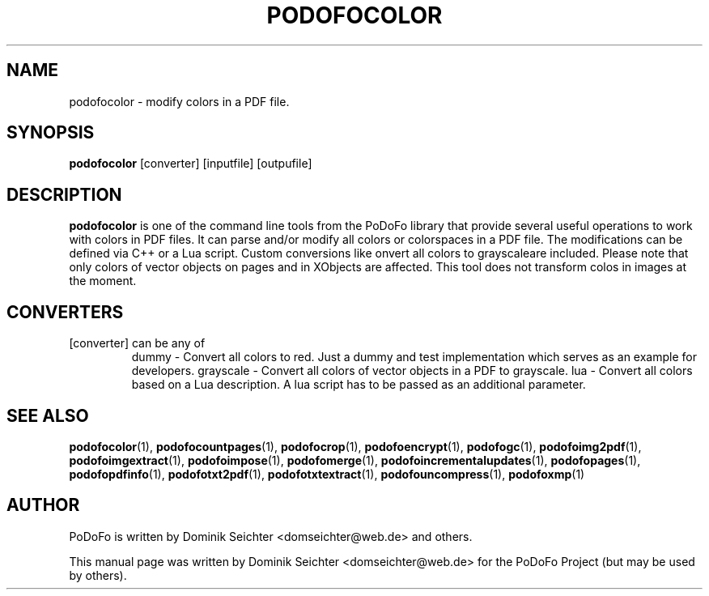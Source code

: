 .TH "PODOFOCOLOR" "1" "2011-01-06" "PoDoFo" "podofocolor"
.PP
.SH NAME
podofocolor \- modify colors in a PDF file.
.PP
.SH SYNOPSIS
\fBpodofocolor\fR [converter] [inputfile] [outpufile]
.PP
.SH DESCRIPTION
.B podofocolor
is one of the command line tools from the PoDoFo library that provide several
useful operations to work with colors in PDF files\. It can parse and/or
modify all colors or colorspaces in a PDF file\. The
modifications can be defined via C++ or a Lua script\. Custom conversions like
\fconvert all colors to grayscale\f are included. Please note that only colors
of vector objects on pages and in XObjects are affected\. This tool does not
transform colos in images at the moment\.
.PP
.SH CONVERTERS
[converter] can be any of
.RS
dummy - Convert all colors to red\. Just a dummy and test implementation which
serves as an example for developers\.
grayscale - Convert all colors of vector objects in a PDF to grayscale\.
lua - Convert all colors based on a Lua description\. A lua script has to be
passed as an additional parameter.
.RE
.PP
.SH "SEE ALSO"
.BR podofocolor (1),
.BR podofocountpages (1),
.BR podofocrop (1),
.BR podofoencrypt (1),
.BR podofogc (1),
.BR podofoimg2pdf (1),
.BR podofoimgextract (1),
.BR podofoimpose (1),
.BR podofomerge (1),
.BR podofoincrementalupdates (1),
.BR podofopages (1),
.BR podofopdfinfo (1),
.BR podofotxt2pdf (1),
.BR podofotxtextract (1),
.BR podofouncompress (1),
.BR podofoxmp (1)
.PP
.SH AUTHOR
.PP
PoDoFo is written by Dominik Seichter <domseichter@web\.de> and others\.
.PP
This manual page was written by Dominik Seichter <domseichter@web\.de> for
the PoDoFo Project (but may be used by others)\.
